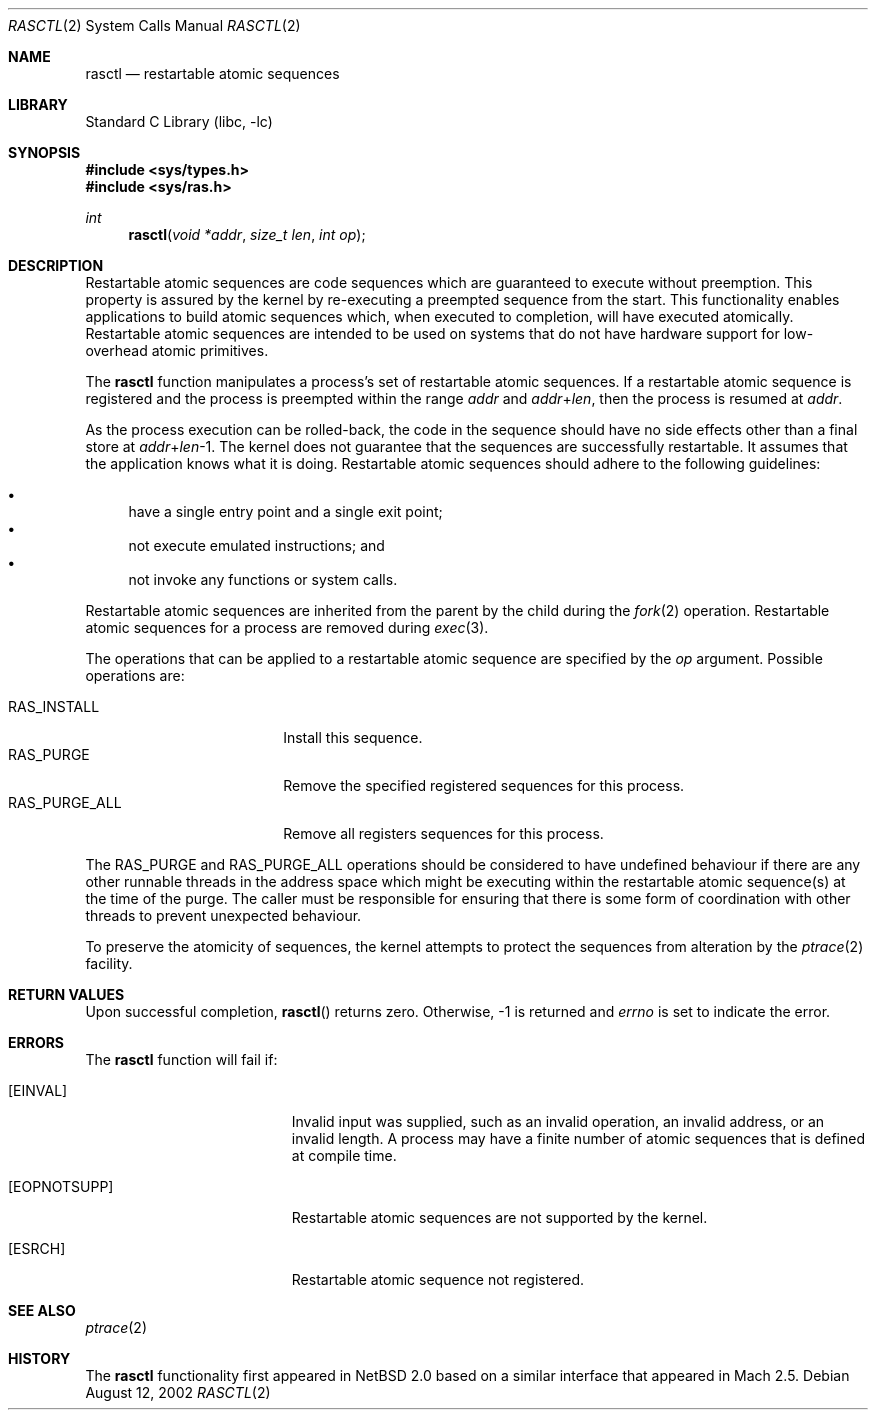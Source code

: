 .\"     $NetBSD: rasctl.2,v 1.6 2002/10/23 09:44:37 jdolecek Exp $
.\"
.\" Copyright (c) 2002 The NetBSD Foundation, Inc.
.\" All rights reserved.
.\"
.\" This code is derived from software contributed to The NetBSD Foundation
.\" by Gregory McGarry.
.\"
.\" Redistribution and use in source and binary forms, with or without
.\" modification, are permitted provided that the following conditions
.\" are met:
.\" 1. Redistributions of source code must retain the above copyright
.\"    notice, this list of conditions and the following disclaimer.
.\" 2. Redistributions in binary form must reproduce the above copyright
.\"    notice, this list of conditions and the following disclaimer in the
.\"    documentation and/or other materials provided with the distribution.
.\" 3. All advertising materials mentioning features or use of this software
.\"    must display the following acknowledgement:
.\"        This product includes software developed by the NetBSD
.\"        Foundation, Inc. and its contributors.
.\" 4. Neither the name of The NetBSD Foundation nor the names of its
.\"    contributors may be used to endorse or promote products derived
.\"    from this software without specific prior written permission.
.\"
.\" THIS SOFTWARE IS PROVIDED BY THE NETBSD FOUNDATION, INC. AND CONTRIBUTORS
.\" ``AS IS'' AND ANY EXPRESS OR IMPLIED WARRANTIES, INCLUDING, BUT NOT LIMITED
.\" TO, THE IMPLIED WARRANTIES OF MERCHANTABILITY AND FITNESS FOR A PARTICULAR
.\" PURPOSE ARE DISCLAIMED.  IN NO EVENT SHALL THE FOUNDATION OR CONTRIBUTORS
.\" BE LIABLE FOR ANY DIRECT, INDIRECT, INCIDENTAL, SPECIAL, EXEMPLARY, OR
.\" CONSEQUENTIAL DAMAGES (INCLUDING, BUT NOT LIMITED TO, PROCUREMENT OF
.\" SUBSTITUTE GOODS OR SERVICES; LOSS OF USE, DATA, OR PROFITS; OR BUSINESS
.\" INTERRUPTION) HOWEVER CAUSED AND ON ANY THEORY OF LIABILITY, WHETHER IN
.\" CONTRACT, STRICT LIABILITY, OR TORT (INCLUDING NEGLIGENCE OR OTHERWISE)
.\" ARISING IN ANY WAY OUT OF THE USE OF THIS SOFTWARE, EVEN IF ADVISED OF THE
.\" POSSIBILITY OF SUCH DAMAGE.
.\"
.Dd August 12, 2002
.Dt RASCTL 2
.Os
.Sh NAME
.Nm rasctl
.Nd restartable atomic sequences
.Sh LIBRARY
.Lb libc
.Sh SYNOPSIS
.Fd #include \*[Lt]sys/types.h\*[Gt]
.Fd #include \*[Lt]sys/ras.h\*[Gt]
.Ft int
.Fn rasctl "void *addr" "size_t len" "int op"
.Sh DESCRIPTION
Restartable atomic sequences are code sequences which are guaranteed
to execute without preemption.
This property is assured by the kernel
by re-executing a preempted sequence from the start.
This functionality enables applications to build atomic sequences which,
when executed to completion, will have executed atomically.
Restartable atomic sequences are intended to be used on systems that
do not have hardware support for low-overhead atomic primitives.
.Pp
The
.Nm
function manipulates a process's set of restartable atomic sequences.
If a restartable atomic sequence is registered and the process is
preempted within the range
.Fa addr
and
.Fa addr Ns + Ns Fa len ,
then the process is resumed at
.Fa addr .
.Pp
As the process execution can be rolled-back, the code in the sequence
should have no side effects other than a final store at
.Fa addr Ns + Ns Fa len Ns \-1 .
The kernel does not guarantee that the sequences are successfully
restartable.
It assumes that the application knows what it is doing.
Restartable atomic sequences should adhere to the following guidelines:
.Pp
.Bl -bullet -compact
.It
have a single entry point and a single exit point;
.It
not execute emulated instructions; and
.It
not invoke any functions or system calls.
.El
.Pp
Restartable atomic sequences are inherited from the parent by the
child during the
.Xr fork 2
operation.
Restartable atomic sequences for a process are removed during
.Xr exec 3 .
.Pp
The operations that can be applied to a restartable atomic sequence
are specified by the
.Fa op
argument.
Possible operations are:
.Pp
.Bl -tag -compact -width RAS_PURGE_ALLXXX
.It RAS_INSTALL
Install this sequence.
.It RAS_PURGE
Remove the specified registered sequences for this process.
.It RAS_PURGE_ALL
Remove all registers sequences for this process.
.El
.Pp
The RAS_PURGE and RAS_PURGE_ALL operations should be considered to have
undefined behaviour if there are any other runnable threads in the
address space which might be executing within the restartable atomic
sequence(s) at the time of the purge.
The caller must be responsible for ensuring that there is some form of
coordination with other threads to prevent unexpected behaviour.
.Pp
To preserve the atomicity of sequences, the kernel attempts to protect
the sequences from alteration by the
.Xr ptrace 2
facility.
.Sh RETURN VALUES
Upon successful completion,
.Fn rasctl
returns zero.
Otherwise, \-1 is returned and
.Va errno
is set to indicate the error.
.Sh ERRORS
The
.Nm
function will fail if:
.Bl -tag -width Er
.It Bq Er EINVAL
Invalid input was supplied, such as an invalid operation, an invalid
address, or an invalid length.
A process may have a finite number of
atomic sequences that is defined at compile time.
.It Bq Er EOPNOTSUPP
Restartable atomic sequences are not supported by the kernel.
.It Bq Er ESRCH
Restartable atomic sequence not registered.
.El
.Sh SEE ALSO
.Xr ptrace 2
.\" .Xr lock 9
.Sh HISTORY
The
.Nm
functionality first appeared in
.\" NEXTRELEASE
.Nx 2.0
based on a similar interface that appeared in Mach 2.5.
